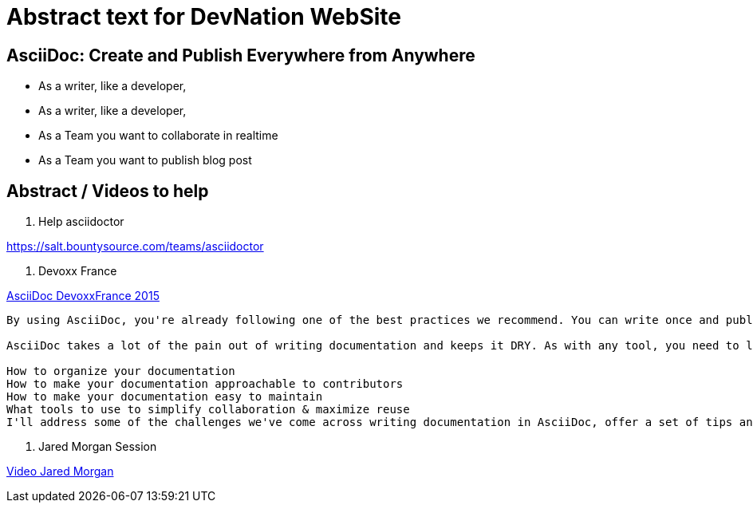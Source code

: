 = Abstract text for DevNation WebSite

== AsciiDoc: Create and Publish Everywhere from Anywhere

* As a writer, like a developer,
* As a writer, like a developer,
* As a Team you want to collaborate in realtime
* As a Team you want to publish blog post


== Abstract / Videos to help

. Help asciidoctor

https://salt.bountysource.com/teams/asciidoctor

. Devoxx France

.https://www.parleys.com/tutorial/write-asciidoc-publish-everywhere[AsciiDoc DevoxxFrance 2015]
----
By using AsciiDoc, you're already following one of the best practices we recommend. You can write once and publish everywhere!

AsciiDoc takes a lot of the pain out of writing documentation and keeps it DRY. As with any tool, you need to learn the best practices to use it effectively, such as:

How to organize your documentation
How to make your documentation approachable to contributors
How to make your documentation easy to maintain
What tools to use to simplify collaboration & maximize reuse
I'll address some of the challenges we've come across writing documentation in AsciiDoc, offer a set of tips and recommendations that have helped us improve our writing flow and provide advice about how to keep presentation from leaking into your content...and why it matters.
----

. Jared Morgan Session

https://vimeo.com/129621323[Video Jared Morgan]
